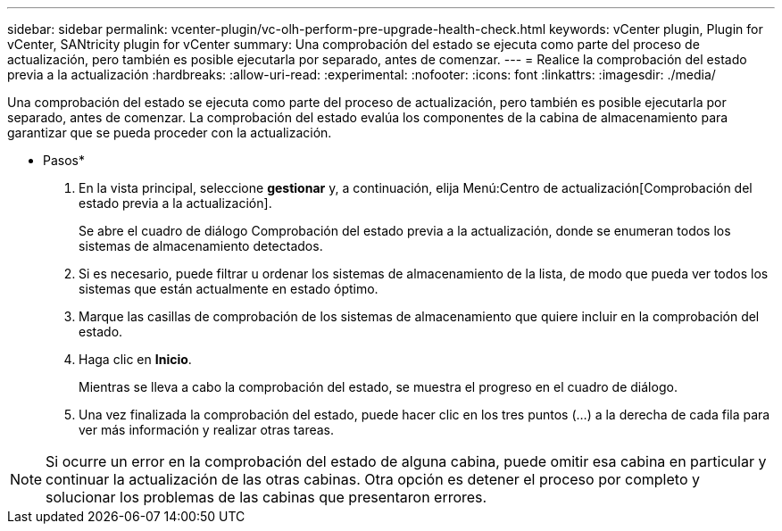 ---
sidebar: sidebar 
permalink: vcenter-plugin/vc-olh-perform-pre-upgrade-health-check.html 
keywords: vCenter plugin, Plugin for vCenter, SANtricity plugin for vCenter 
summary: Una comprobación del estado se ejecuta como parte del proceso de actualización, pero también es posible ejecutarla por separado, antes de comenzar. 
---
= Realice la comprobación del estado previa a la actualización
:hardbreaks:
:allow-uri-read: 
:experimental: 
:nofooter: 
:icons: font
:linkattrs: 
:imagesdir: ./media/


[role="lead"]
Una comprobación del estado se ejecuta como parte del proceso de actualización, pero también es posible ejecutarla por separado, antes de comenzar. La comprobación del estado evalúa los componentes de la cabina de almacenamiento para garantizar que se pueda proceder con la actualización.

* Pasos*

. En la vista principal, seleccione *gestionar* y, a continuación, elija Menú:Centro de actualización[Comprobación del estado previa a la actualización].
+
Se abre el cuadro de diálogo Comprobación del estado previa a la actualización, donde se enumeran todos los sistemas de almacenamiento detectados.

. Si es necesario, puede filtrar u ordenar los sistemas de almacenamiento de la lista, de modo que pueda ver todos los sistemas que están actualmente en estado óptimo.
. Marque las casillas de comprobación de los sistemas de almacenamiento que quiere incluir en la comprobación del estado.
. Haga clic en *Inicio*.
+
Mientras se lleva a cabo la comprobación del estado, se muestra el progreso en el cuadro de diálogo.

. Una vez finalizada la comprobación del estado, puede hacer clic en los tres puntos (...) a la derecha de cada fila para ver más información y realizar otras tareas.



NOTE: Si ocurre un error en la comprobación del estado de alguna cabina, puede omitir esa cabina en particular y continuar la actualización de las otras cabinas. Otra opción es detener el proceso por completo y solucionar los problemas de las cabinas que presentaron errores.
